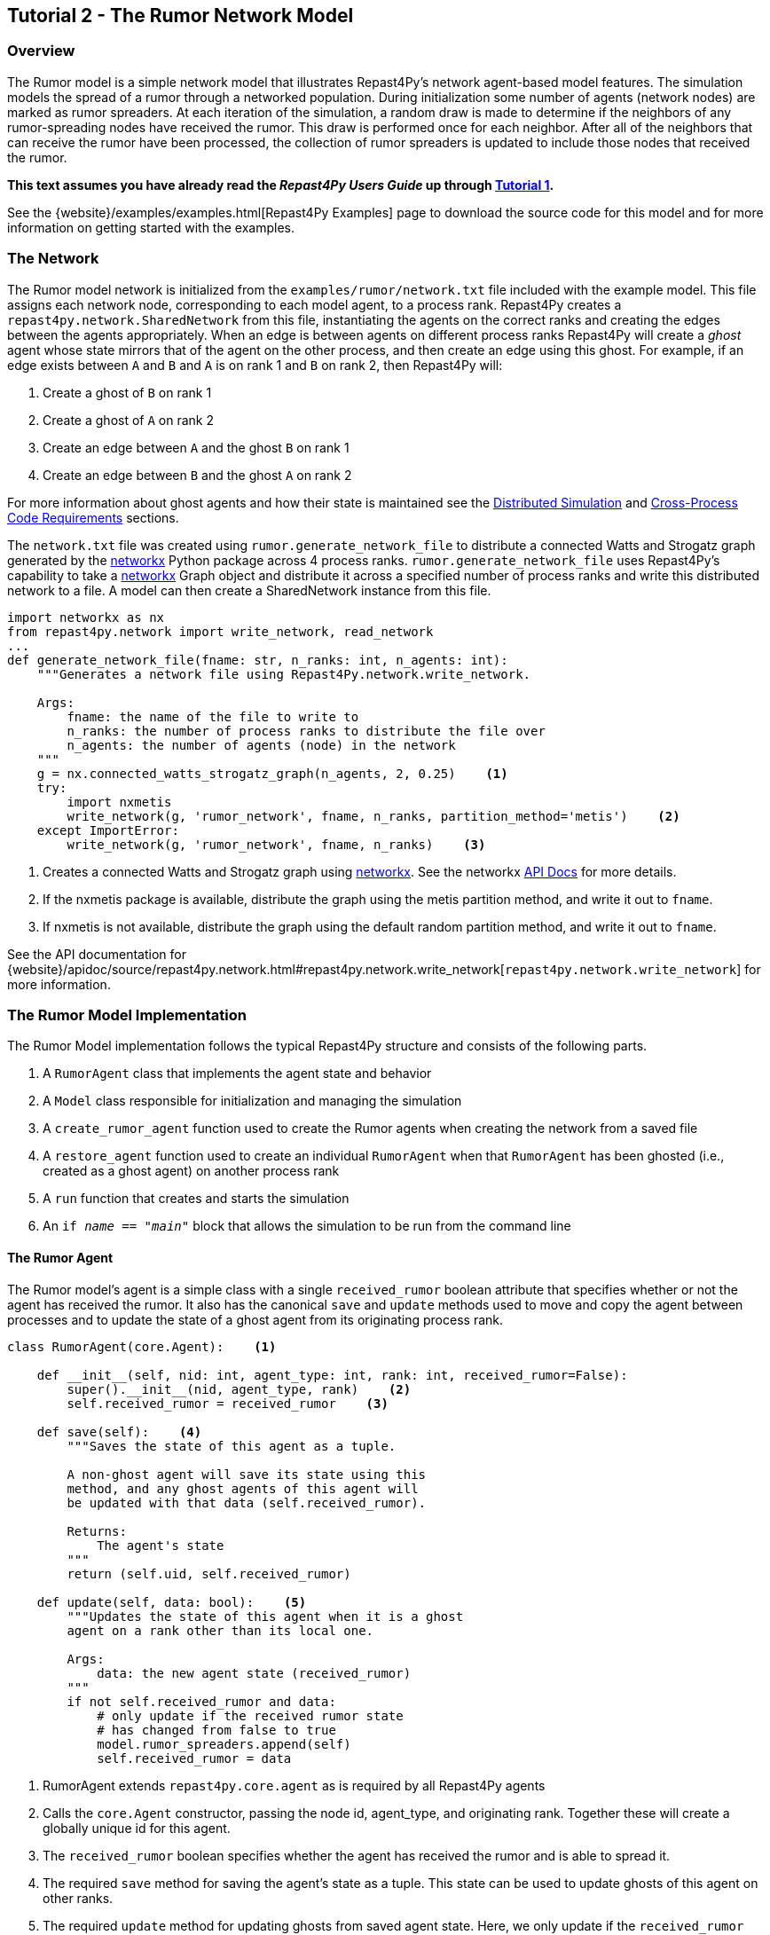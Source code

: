 == Tutorial 2 - The Rumor Network Model

=== Overview
The Rumor model is a simple network model that illustrates Repast4Py's network 
agent-based model features. The simulation models the spread of a rumor through a networked population.
During initialization some number of agents (network nodes) are marked as rumor spreaders. At each iteration of the simulation, a random draw is made to determine if the neighbors of any rumor-spreading nodes have received the rumor. This draw is performed once for each neighbor. After all of the neighbors that can receive the rumor have been processed, the collection of rumor spreaders is updated
to include those nodes that received the rumor.

*This text assumes you have already read the _Repast4Py Users Guide_ up through <<_tutorial_1_a_simple_random_walk_model, Tutorial 1>>.*

See the {website}/examples/examples.html[Repast4Py Examples] page to download the source code for this model 
and for more information on getting started with the examples.

=== The Network
The Rumor model network is initialized from the `examples/rumor/network.txt` file included with the example model.
This file assigns each network node, corresponding to each model agent,
to a process rank. Repast4Py creates a `repast4py.network.SharedNetwork`
from this file, instantiating the agents on the correct ranks and creating the edges between
the agents appropriately. When an edge is between agents on different process ranks Repast4Py will create a _ghost_ agent whose state mirrors that of the agent on the other process, and then create an edge using this ghost. For example, if an edge exists between `A` and `B` and `A` is on rank 1 and `B` on rank 2, then
Repast4Py will:

1. Create a ghost of `B` on rank 1
2. Create a ghost of `A` on rank 2
3. Create an edge between `A` and the ghost `B` on rank 1
4. Create an edge between `B` and the ghost `A` on rank 2

For more information about ghost agents and how their state is maintained see the <<_distributed_simulation, Distributed Simulation>> and <<_cross_process_code_requirements, Cross-Process Code Requirements>> sections.

The `network.txt` file was created using `rumor.generate_network_file` to distribute a
connected Watts and Strogatz graph generated by the https://networkx.org[networkx] Python package across 4 process ranks. `rumor.generate_network_file`
uses Repast4Py's capability to take a  https://networkx.org[networkx] Graph object and distribute it across a specified number of 
process ranks and write this distributed network to a file. A model can then create a SharedNetwork instance from this file.

[source,python,numbered]
----
import networkx as nx
from repast4py.network import write_network, read_network
...
def generate_network_file(fname: str, n_ranks: int, n_agents: int):
    """Generates a network file using Repast4Py.network.write_network.

    Args:
        fname: the name of the file to write to
        n_ranks: the number of process ranks to distribute the file over
        n_agents: the number of agents (node) in the network
    """
    g = nx.connected_watts_strogatz_graph(n_agents, 2, 0.25)    <1>
    try:
        import nxmetis
        write_network(g, 'rumor_network', fname, n_ranks, partition_method='metis')    <2>
    except ImportError:
        write_network(g, 'rumor_network', fname, n_ranks)    <3>
----
<1> Creates a connected Watts and Strogatz graph using  https://networkx.org[networkx]. See the networkx https://networkx.org/documentation/stable/reference/generated/networkx.generators.random_graphs.connected_watts_strogatz_graph.html[API Docs] for more details.
<2> If the nxmetis package is available, distribute the graph using the metis partition method,
and write it out to `fname`.
<3> If nxmetis is not available, distribute the graph using the default random partition method,
and write it out to `fname`.

See the API documentation for {website}/apidoc/source/repast4py.network.html#repast4py.network.write_network[`repast4py.network.write_network`] for more information.

=== The Rumor Model Implementation
The Rumor Model implementation follows the typical Repast4Py structure and consists of the following parts.

1. A `RumorAgent` class that implements the agent state and behavior
2. A `Model` class responsible for initialization and managing the simulation
3. A `create_rumor_agent` function used to create the Rumor agents when creating the
network from a saved file
4. A `restore_agent` function used to create an individual `RumorAgent` when that
`RumorAgent` has been ghosted (i.e., created as a ghost agent) on another process rank
5. A `run` function that creates and starts the simulation
6. An `if __name__ == "__main__"` block that allows the simulation to be run
from the command line

==== The Rumor Agent
The Rumor model's agent is a simple class with a single `received_rumor` boolean attribute that
specifies whether or not the agent has received the rumor. It also has the canonical `save` and
`update` methods used to move and copy the agent between processes and to update the state of a
ghost agent from its originating process rank.

[source,python,numbered]
----
class RumorAgent(core.Agent):    <1>

    def __init__(self, nid: int, agent_type: int, rank: int, received_rumor=False):
        super().__init__(nid, agent_type, rank)    <2>
        self.received_rumor = received_rumor    <3>

    def save(self):    <4>
        """Saves the state of this agent as a tuple.

        A non-ghost agent will save its state using this
        method, and any ghost agents of this agent will
        be updated with that data (self.received_rumor).

        Returns:
            The agent's state
        """
        return (self.uid, self.received_rumor)

    def update(self, data: bool):    <5>
        """Updates the state of this agent when it is a ghost
        agent on a rank other than its local one.

        Args:
            data: the new agent state (received_rumor)
        """
        if not self.received_rumor and data:
            # only update if the received rumor state
            # has changed from false to true
            model.rumor_spreaders.append(self)
            self.received_rumor = data
----
<1> RumorAgent extends `repast4py.core.agent` as is required by all Repast4Py agents
<2> Calls the `core.Agent` constructor, passing the node id, agent_type, and originating rank.
Together these will create a globally unique id for this agent.
<3> The `received_rumor` boolean specifies whether the agent has received the rumor
and is able to spread it.
<4> The required `save` method for saving the agent's state as a tuple. This state
can be used to update ghosts of this agent on other ranks.
<5> The required `update` method for updating ghosts from saved agent state. Here,
we only update if the `received_rumor` state has changed from False to True. If so,
then add this agent to the Model's list of rumor spreading agents (<<_seeding_the_rumors>>). 

==== The Model Class
As in <<_tutorial_1_a_simple_random_walk_model, Tutorial 1>>, the Model class encapsulates the simulation.
It is responsible for initialization, scheduling events, creating agents and their network, and managing logging.
It also defines the scheduled events that drive the simulation forward.

In the `Model` constructor, we create the simulation schedule, 
the network, seed the network with the rumors, and initialize the loggers that
we use to log the rumor counts to a file.

[source,python,numbered]
----
from repast4py import core, random, schedule, logging, parameters
...
class Model:

    def __init__(self, comm, params):
        self.runner = schedule.init_schedule_runner(comm)    <1>
        self.runner.schedule_repeating_event(1, 1, self.step)    <2>
        self.runner.schedule_stop(params['stop.at'])    <3>
        self.runner.schedule_end_event(self.at_end)    <4>
        ...
----
<1> Before any events can be scheduled, the schedule runner must be initialized.
<2> Schedules `Model.step` to execute starting at tick 1 and then every tick thereafter. Repeating events are scheduled with `schedule.repeating_event`. 
The first argument is the start tick, and the second is the frequency for repeating.
<3> `schedule_stop` schedules the tick at which the simulation should stop. At this tick,
events will no longer be popped off the schedule and executed.
<4> `schedule_end_event` can be used to schedule methods that perform some sort of 
_clean up_ type operation when the simulation ends, closing a log file, for example.
This is called at the tick specified in `schedule_stop`.

TIP: Once the default scheduler runner has been initialized with `schedule.init_schedule_runner`, you can get a reference to it with `schedule.runner()`. See the schedule model API documentation for
more information on different ways to schedule events (methods and functions).

IMPORTANT: A simulation stopping time must be set with `schedule_stop`. Without a stopping time
the simulation will continue to run, seeming to hang if there are no events to execute, or
continuing to execute any scheduled events without stopping. The stopping time does not
need to be set during initialization, but can be set during a simulation run when a
stopping condition is reached.

===== Creating the Network
As described in <<_the_network>> the Rumor model network is initialized
from a file. The `repast4py.network.read_network` function reads this
file and creates a SharedNetwork instance from the network description
in the file.

[source,python,numbered]
----
fpath = params['network_file']    <1>
self.context = ctx.SharedContext(comm)    <2>
read_network(fpath, self.context, create_rumor_agent, restore_agent)    <3>
self.net = self.context.get_projection('rumor_network')    <4>
----
<1> Gets the path to the file describing the network from the parameters dictionary
<2> Creates a context to hold the agents and the network projection
<3> Creates the network from the named file, using the `create_rumor_agent`, and
`restore_agent` functions to create the agents and their necessary ghosts (<<_creating_and_restoring_rumoragents>>).
The created network is added to the specified context as part of this call.
<4> Gets a reference to the named network from the context. The network
input file specifies the network name on its first line. This is the
network created in <3> and is an instance of an
{website}/apidoc/source/repast4py.network.html#repast4py.network.UndirectedSharedNetwork[`UndirectedSharedNetwork`].

===== Seeding the Rumors
We seed the network with some initial rumor spreaders by selecting a parameterized number of
agents and setting their `received_rumor` attribute to True. These agents
are added to the `Model's` list of rumor spreaders.

[source,python,numbered]
----
def __init__(self, comm, params):
    ...
    self.rumor_spreaders = []
    self.rank = comm.Get_rank()
    self._seed_rumor(params['initial_rumor_count'], comm)
----

The `\_seed_rumor` method uses MPI's Scatter function to send
each rank the number of agents to initialize as rumor spreaders. 
An MPI4Py scatter call takes a collection or array of values created on 
one rank (the root rank) and sends the _ith_ element
of that collection or array to rank _i_. So for example,
rank 0 gets the _zeroth_ element, rank 1 gets the _first_, and
so on. In `\_seed_rumor`, we use a numpy array of ints as the array
to scatter and the _ith_ element of the array is the number of rumor
spreaders to initialize on rank _i_.

[source,python,numbered]
----
def _seed_rumor(self, init_rumor_count: int, comm):
    world_size = comm.Get_size()    <1>
    # np array of world size, the value of i'th element of the array
    # is the number of rumors to seed on rank i.
    rumor_counts = np.zeros(world_size, np.int32)    <2>
    if (self.rank == 0):    <3>
        for _ in range(init_rumor_count):
            idx = random.default_rng.integers(0, high=world_size)
            rumor_counts[idx] += 1

    rumor_count = np.empty(1, dtype=np.int32)    <4>
    comm.Scatter(rumor_counts, rumor_count, root=0)     <5>

    for agent in self.context.agents(count=rumor_count[0], shuffle=True):    <6>
        agent.received_rumor = True
        self.rumor_spreaders.append(agent)
----
<1> Get the total number of ranks over which the simulation is distributed
<2> Initialize a numpy array of `world_size` with zeros. `rumor_counts` 
will hold the number of initial rumor spreaders for each rank.
<3> If this Model's rank is 0, then randomly select an index into the
`rumor_counts` array, and increment the value at that index by one. Do
this for a number of times equal to the initial number of rumors to seed.
<4> Create an empty array of size 1 to receive the number of rumors
from the Scatter call.
<5> Scatter the values in `rumor_counts` from root rank 0 into the `rumor_count`
array on all the ranks. `rumor_count` now holds the number of initial
rumor spreaders assigned to the current rank.
<6> Using the `SharedContext.agents` method, get an iterator over a number of agents equal to 
the single value in `rumor_count` at random (`shuffle=True`). Set each one of those agent's `received_rumor`
attribute to True, and add each one to the Model's `rumor_spreaders` list.

TIP: Using MPI4Py's Scatter in this way is a useful method for 
randomly dividing up a total initialization value among ranks. In
the RumorModel, we tell each rank to initialize a number of rumor spreaders, and
the sum of all these values is the total number of initial rumor spreaders
specified by the input parameter.

===== Logging
As we saw in <<_tutorial_1_a_simple_random_walk_model, Tutorial 1>>, there are
two types of logging supported by Repast4Py, tabular and reduce-type logging (see the `repast4py.logging` module
{website}/apidoc/source/repast4py.logging.html#module-repast4py.logging[API documentation] for more information).

The Rumor model uses the second of these log types. The dataclass that we log records
the total number of rumor spreaders and the number of new rumor spreaders added during
a tick.

[source,python,numbered]
----
@dataclass
class RumorCounts:
    total_rumor_spreaders: int
    new_rumor_spreaders: int
----

[source,python,numbered]
----
def __init__(self, comm, params):
    ...

    rumored_count = len(self.rumor_spreaders)    <1>
    self.counts = RumorCounts(rumored_count, rumored_count)    <2>
    loggers = logging.create_loggers(self.counts, op=MPI.SUM, rank=self.rank)    <3>
    self.data_set = logging.ReducingDataSet(loggers, MPI.COMM_WORLD, 
                                            params['counts_file'])    <4>
    self.data_set.log(0)    <5>
----
<1> Get the current number of rumor spreaders immediately after rumor seeding
<2> Create the RumorCount instance, setting the `total_rumor_spreaders` and `new_rumor_spreaders`
to the current number of rumor spreaders
<3> Create a list of loggers that use `self.counts` as the source of the data to log,
and that perform a cross process rank summation of that data. The `names` argument is not 
specified, so the `RumorCounts` field names will be used as column headers.
<4> Create a `logging.ReducingDataSet` from the loggers where `params['counts_file']`
is the name of the file to log to.
<5> Log the initial (i.e., tick 0) values from `self.counts`.

===== Scheduled Methods
The Model's `step` method is scheduled to execute starting
at tick 1 and then every tick thereafter. It is in the step method that the rumor spreading
is implemented. The implementation is a nested loop that iterates through all the network neighbors
of each rumor spreader. If the network neighbor has not yet received a rumor, is local
to the current rank, and the draw against the probability of a rumor spreading is successful, then
we set the neighbor's `received_rumor` attribute to True, and ultimately add it to the 
Model's list of rumor spreaders.

NOTE: Each `repast4py.network.SharedNetwork` instance contains a reference to a `networkx.Graph` 
instance named `graph`. Use `graph` for any network queries that do not change the
structure of the network. For example, `graph.neighbors(n)` will return the network neighbors
of agent n. See the https://networkx.org/documentation/stable/reference/index.html[networkx API documentation] for more info.

[source,python,numbered]
----
def step(self):
    new_rumor_spreaders = []    <1>
    rng = random.default_rng
    for agent in self.rumor_spreaders:    <2>
        for ngh in self.net.graph.neighbors(agent):
            if not ngh.received_rumor and ngh.local_rank == self.rank  \
               and rng.uniform() <= self.rumor_prob:
                ngh.received_rumor = True
                new_rumor_spreaders.append(ngh)

    self.rumor_spreaders += new_rumor_spreaders    <3>
    self.counts.new_rumor_spreaders = len(new_rumor_spreaders)    <4>
    self.counts.total_rumor_spreaders += self.counts.new_rumor_spreaders <5>
    self.data_set.log(self.runner.schedule.tick)    <6>

    self.context.synchronize(restore_agent)    <7>
----
<1> Create a list to hold any new rumor spreaders, i.e., agents whose `received_rumor` attribute
is set to True during this iteration
<2> For each rumor spreader, iterate through all of its network neighbors. If the network neighbor
has not yet received a rumor, is local to the current rank, and the draw against 
the probability of a rumor spreading is successful, then set the neighbor's `received_rumor` 
attribute to True, and add it to the list of new rumor spreaders. 
<3> Add the new rumor spreaders to the list of current rumor spreaders
<4> Set the new number of rumor spreaders on the `self.counts` log
<5> Set the total number of rumor spreaders on the `self.counts` log
<6> Log the `self.count` values for the current tick
<7> Synchronize the model state across all ranks. This will update all
the ghost agent states, calling `RumorAgent.update` on the ghost agents.

NOTE: The list of rumor spreaders (`rumor_spreaders`) can contain ghost agents. As we saw in
<<_the_rumor_agent, The Rumor Agent>>, `RumorAgent.update` is called to update the state of ghost agents. If
the update changes the `received_rumor` attribute to True, then that ghost agent is added to
the Model's list of rumor spreaders.

IMPORTANT: Never update the state of a ghost agent. A ghost agent is a mirror of an agent local
to some other process. The ghost agent's state will be updated from that local source agent
during the `synchronize` call overwriting any changes. The Rumor Model checks if the local rank
of a rumor spreader's network neighbor is the current rank (`ngh.local_rank == self.rank`)
before updating the neighbor's state in order to avoid updating ghost state.

The final event (`self.runner.schedule_end_event(self.at_end)`) is scheduled to call
`Model.at_end` when the simulation ends. This method closes the logging data set, 
ensuring that any remaining unwritten data is written out. 

[source,python,numbered]
----
def at_end(self):
    self.data_set.close()
----

IMPORTANT: Do not forget to call `close` on your logging class instances when the simulation ends.

==== Creating and Restoring RumorAgents
RumorAgents are created during the `read_network` call in the `Model`
constructor. 

[source,python,numbered]
----
read_network(fpath, self.context, create_rumor_agent, restore_agent)
----

There, as part of creating the network, the nodes (i.e., agents)
of that network are also created. Each rank creates the nodes that are assigned to
it using the passed in `create_rumor_agent` function.

[source,python,numbered]
----
def create_rumor_agent(nid, agent_type, rank, **kwargs):    <1>
    return RumorAgent(nid, agent_type, rank)
----
<1> The nid, agent_type, and rank arguments are read from the network
input file and passed to this function. See the `repast4py.network.read_network`
{website}/apidoc/source/repast4py.network.html#repast4py.network.read_network[API documentation] for more info.


As described in <<_the_network>>, when an edge links two nodes
on different ranks, Repast4Py will create ghost agents as necessary and
create an edge between the ghosts and the local agents. The `restore_agent` function is 
used to create the ghost on the rank it is ghosted to, using the state from 
the source agent's `save` method.

[source,python,numbered]
----
def restore_agent(agent_data):    <1>
    uid = agent_data[0]
    return RumorAgent(uid[0], uid[1], uid[2], agent_data[1])
----
<1> `agent_data` is the tuple produced by an agent's `save` method.

==== Running the Simulation

The simulation is run from the command line. For example, from within the
`examples/rumor` directory:

`mpirun -n 4 python rumor.py rumor_model.yaml`

Here we are running the simulation with 4 process ranks and the model input parameters are
in the `rumor_model.yaml` file.

[source,yaml,numbered]
----
network_file: network.txt
initial_rumor_count: 5
stop.at: 100
rumor_probability: 0.1
counts_file: output/rumor_counts.csv
----

The Rumor Model uses the standard `if __name__ == '__main__'` code block to parse the input parameters and
run the simulation. 

[source,python,numbered]
----
if __name__ == "__main__":
    parser = parameters.create_args_parser()    <1>
    args = parser.parse_args()   <2>
    params = parameters.init_params(args.parameters_file, args.parameters)    <3>
    run(params)
----
<1> Create the default command line argument parser
<2> Parse the command line into its arguments using that default parser
<3> Create the model input parameters dictionary from those arguments using
`parameters.init_params`

See <<_parsing_input_parameters, Parsing Input Parameters>> in Tutorial 1 for more details.

Lastly we have a simple `run` function that creates the `Model` class and calls its
`start` method which starts the simulation by starting schedule execution. This `run` function is called
in the `if __name__ == '__main__'` code block.

[source,python,numbered]
----
def run(params: Dict):
    model = Model(MPI.COMM_WORLD, params)
    model.start()

class Model:

    def start(self):
        self.runner.execute()    <1>
----
<1> Start the simulation by executing the schedule which
calls the scheduled methods at the appropriate times and frequency.

NOTE: The code in the `run` function could be moved to the `if __name__ == '__main__'` code block,
but it is often useful to have an entry type function that initializes and starts a simulation.

